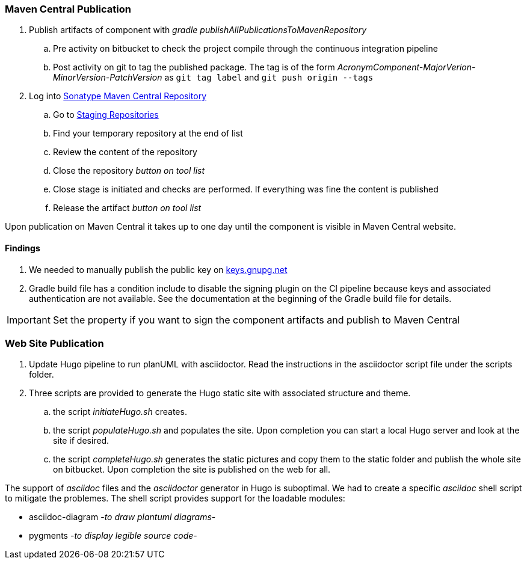 === Maven Central Publication

. Publish artifacts of component with __gradle publishAllPublicationsToMavenRepository__
.. Pre activity on bitbucket to check the project compile through the continuous integration pipeline
.. Post activity on git to tag the published package.
The tag is of the form __AcronymComponent-MajorVerion-MinorVersion-PatchVersion__ as
 ``git tag label`` and ``git push origin --tags``
. Log into https://oss.sonatype.org/#welcome[Sonatype Maven Central Repository]
.. Go to https://oss.sonatype.org/#stagingRepositories[Staging Repositories]
.. Find your temporary repository at the end of list
.. Review the content of the repository
.. Close the repository __button on tool list__
.. Close stage is initiated and checks are performed.
If everything was fine the content is published
.. Release the artifact __button on tool list__

Upon publication on Maven Central it takes up to one day until the component is visible in Maven Central website.

==== Findings

. We needed to manually publish the public key on http://keys.gnupg.net[keys.gnupg.net]
. Gradle build file has a condition include to disable the signing plugin on the CI pipeline because keys and associated authentication are not available.
See the documentation at the beginning of the Gradle build file for details.

IMPORTANT: Set the property if you want to sign the component artifacts and publish to Maven Central

=== Web Site Publication

. Update Hugo pipeline to run planUML with asciidoctor.
Read the instructions in the asciidoctor script file under the scripts folder.
. Three scripts are provided to generate the Hugo static site with associated structure and theme.
.. the script __initiateHugo.sh__ creates.
.. the script __populateHugo.sh__ and populates the site.
Upon completion you can start a local Hugo server and look at the site if desired.
.. the script __completeHugo.sh__ generates the static pictures and copy them to the static folder and publish the whole site on bitbucket.
Upon completion the site is published on the web for all.

The support of __asciidoc__ files and the __asciidoctor__ generator in Hugo is suboptimal.
We had to create a specific __asciidoc__ shell script to mitigate the problemes.
The shell script provides support for the loadable modules:

* asciidoc-diagram -__to draw plantuml diagrams__-
* pygments -__to display legible source code__-